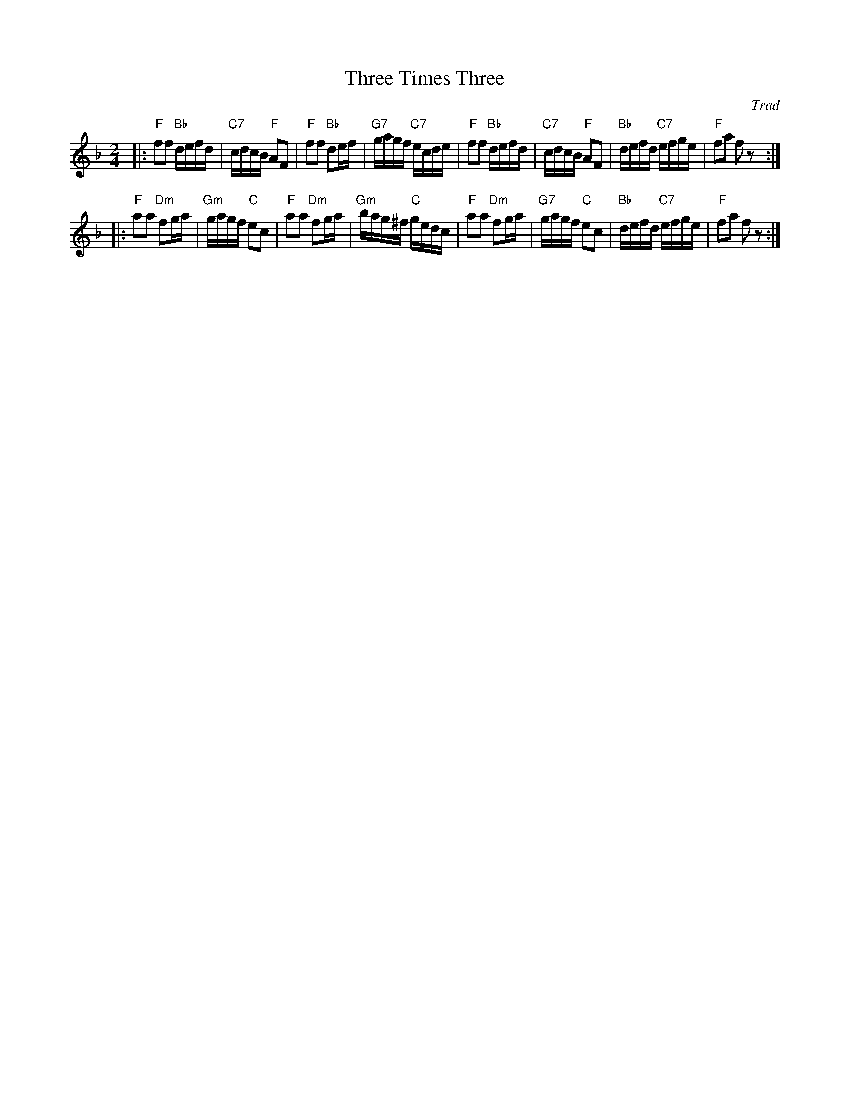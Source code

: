 X:36051
T: Three Times Three
O: Trad
R: reel
B: RSCDS 36-5
Z: 1997 by John Chambers <jc:trillian.mit.edu>
N: Kerr's Collection
M:2/4
L:1/16
%--------------------
K: F
|:"F"f2f2 "Bb"defd | "C7"cdcB "F"A2F2 |  "F"f2f2 "Bb"d2ef | "G7"gagf "C7"ecde \
| "F"f2f2 "Bb"defd | "C7"cdcB "F"A2F2 | "Bb"defd "C7"efge |  "F"f2a2     f2z2 :|
|:"F"a2a2 "Dm"f2ga | "Gm"gagf "C"e2c2 |  "F"a2a2 "Dm"f2ga | "Gm"bag^f "C"gedc \
| "F"a2a2 "Dm"f2ga | "G7"gagf "C"e2c2 | "Bb"defd "C7"efge |  "F"f2a2     f2z2 :|
